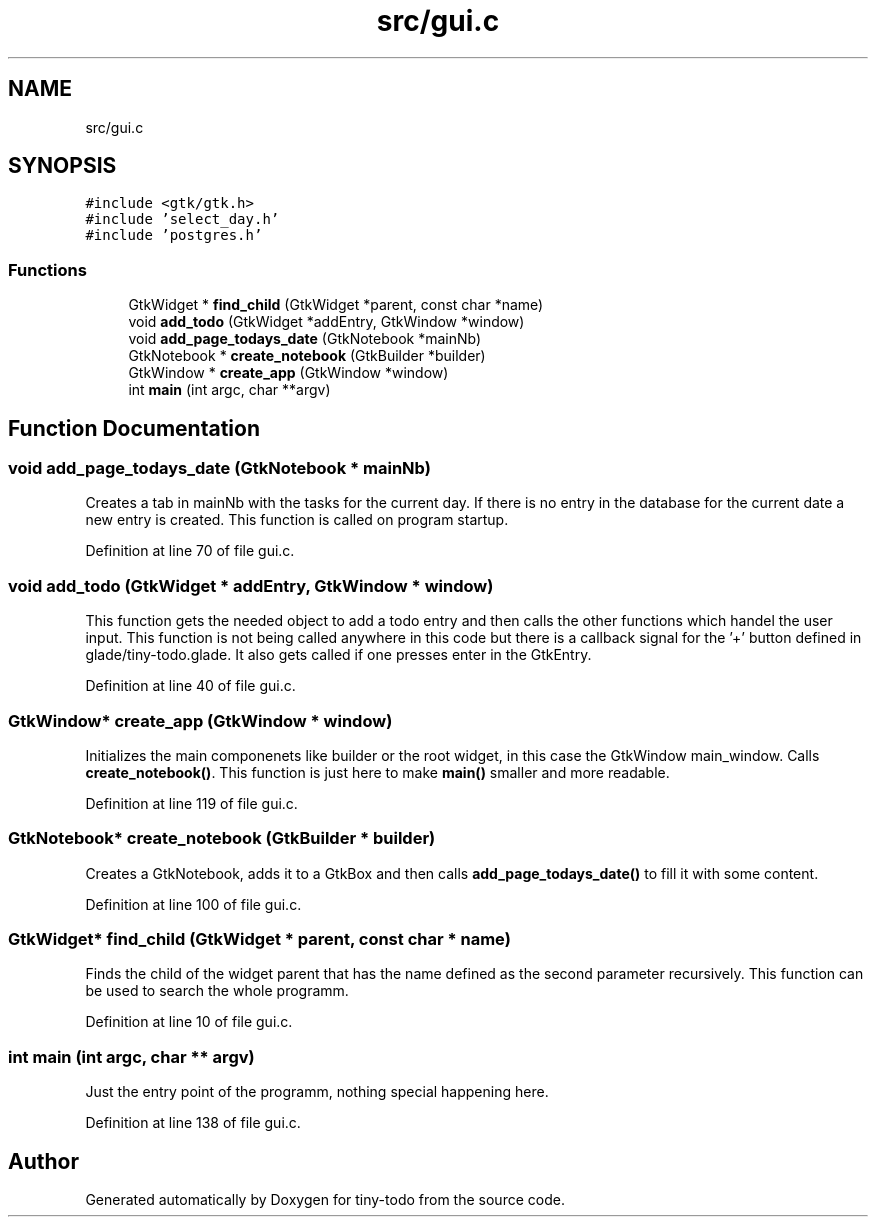 .TH "src/gui.c" 3 "Thu Oct 10 2019" "Version 0.1" "tiny-todo" \" -*- nroff -*-
.ad l
.nh
.SH NAME
src/gui.c
.SH SYNOPSIS
.br
.PP
\fC#include <gtk/gtk\&.h>\fP
.br
\fC#include 'select_day\&.h'\fP
.br
\fC#include 'postgres\&.h'\fP
.br

.SS "Functions"

.in +1c
.ti -1c
.RI "GtkWidget * \fBfind_child\fP (GtkWidget *parent, const char *name)"
.br
.ti -1c
.RI "void \fBadd_todo\fP (GtkWidget *addEntry, GtkWindow *window)"
.br
.ti -1c
.RI "void \fBadd_page_todays_date\fP (GtkNotebook *mainNb)"
.br
.ti -1c
.RI "GtkNotebook * \fBcreate_notebook\fP (GtkBuilder *builder)"
.br
.ti -1c
.RI "GtkWindow * \fBcreate_app\fP (GtkWindow *window)"
.br
.ti -1c
.RI "int \fBmain\fP (int argc, char **argv)"
.br
.in -1c
.SH "Function Documentation"
.PP 
.SS "void add_page_todays_date (GtkNotebook * mainNb)"
Creates a tab in mainNb with the tasks for the current day\&. If there is no entry in the database for the current date a new entry is created\&. This function is called on program startup\&. 
.PP
Definition at line 70 of file gui\&.c\&.
.SS "void add_todo (GtkWidget * addEntry, GtkWindow * window)"
This function gets the needed object to add a todo entry and then calls the other functions which handel the user input\&. This function is not being called anywhere in this code but there is a callback signal for the '+' button defined in glade/tiny-todo\&.glade\&. It also gets called if one presses enter in the GtkEntry\&. 
.PP
Definition at line 40 of file gui\&.c\&.
.SS "GtkWindow* create_app (GtkWindow * window)"
Initializes the main componenets like builder or the root widget, in this case the GtkWindow main_window\&. Calls \fBcreate_notebook()\fP\&. This function is just here to make \fBmain()\fP smaller and more readable\&. 
.PP
Definition at line 119 of file gui\&.c\&.
.SS "GtkNotebook* create_notebook (GtkBuilder * builder)"
Creates a GtkNotebook, adds it to a GtkBox and then calls \fBadd_page_todays_date()\fP to fill it with some content\&. 
.PP
Definition at line 100 of file gui\&.c\&.
.SS "GtkWidget* find_child (GtkWidget * parent, const char * name)"
Finds the child of the widget parent that has the name defined as the second parameter recursively\&. This function can be used to search the whole programm\&. 
.PP
Definition at line 10 of file gui\&.c\&.
.SS "int main (int argc, char ** argv)"
Just the entry point of the programm, nothing special happening here\&. 
.PP
Definition at line 138 of file gui\&.c\&.
.SH "Author"
.PP 
Generated automatically by Doxygen for tiny-todo from the source code\&.

